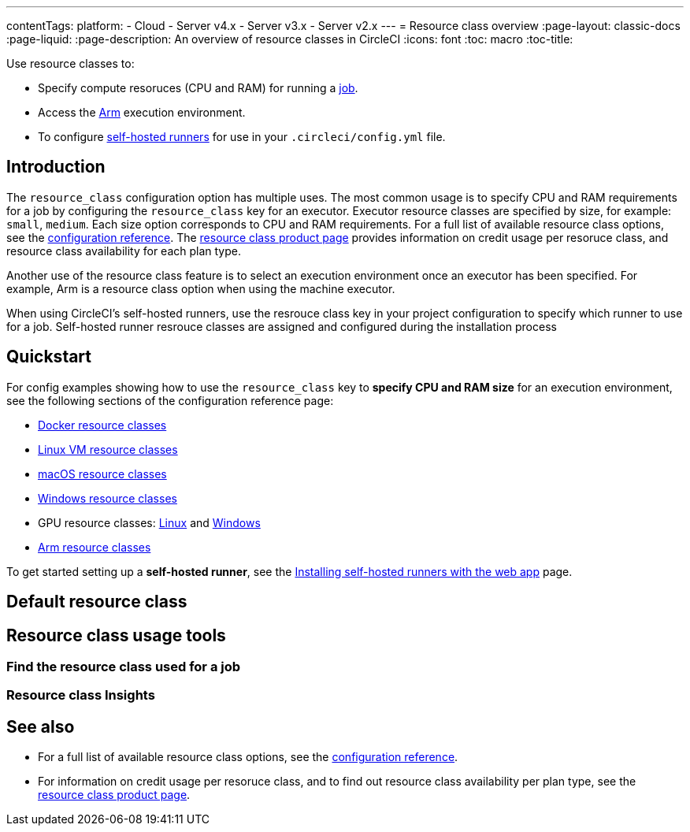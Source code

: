 ---
contentTags: 
  platform:
  - Cloud
  - Server v4.x
  - Server v3.x
  - Server v2.x
---
= Resource class overview
:page-layout: classic-docs
:page-liquid:
:page-description: An overview of resource classes in CircleCI
:icons: font
:toc: macro
:toc-title:

Use resource classes to:

* Specify compute resoruces (CPU and RAM) for running a link:/docs/concepts/#jobs[job].
* Access the link:/docs/using-arm[Arm] execution environment.
* To configure link:/docs/runner-concepts/#namespaces-and-resource-classes[self-hosted runners] for use in your `.circleci/config.yml` file.

[#introduction]
== Introduction

The `resource_class` configuration option has multiple uses. The most common usage is to specify CPU and RAM requirements for a job by configuring the `resource_class` key for an executor. Executor resource classes are specified by size, for example: `small`, `medium`. Each size option corresponds to CPU and RAM requirements. For a full list of available resource class options, see the link:/docs/configuration-reference/#resourceclass[configuration reference]. The link:https://circleci.com/product/features/resource-classes[resource class product page] provides information on credit usage per resoruce class, and resource class availability for each plan type.

Another use of the resource class feature is to select an execution environment once an executor has been specified. For example, Arm is a resource class option when using the machine executor.

When using CircleCI's self-hosted runners, use the resrouce class key in your project configuration to specify which runner to use for a job. Self-hosted runner resrouce classes are assigned and configured during the installation process

[#quickstart]
== Quickstart

For config examples showing how to use the `resource_class` key to **specify CPU and RAM size** for an execution environment, see the following sections of the configuration reference page:

* link:/docs/configuration-reference/#docker-execution-environment[Docker resource classes]
* link:/docs/configuration-reference/#linuxvm-execution-environment[Linux VM resource classes]
* link:/docs/configuration-reference/#macos-execution-environment[macOS resource classes]
* link:/docs/configuration-reference/#windows-execution-environment[Windows resource classes]
* GPU resource classes: link:/docs/configuration-reference/#gpu-execution-environment-linux[Linux] and link:/docs/configuration-reference/#gpu-execution-environment-windows[Windows]
* link:/docs/configuration-reference/#arm-execution-environment-linux[Arm resource classes]

To get started setting up a **self-hosted runner**, see the link:/docs/runner-installation[Installing self-hosted runners with the web app] page.

== Default resource class

[#]
== Resource class usage tools

=== Find the resource class used for a job

=== Resource class Insights


[#see-also]
== See also

* For a full list of available resource class options, see the link:/docs/configuration-reference/#resourceclass[configuration reference].
* For information on credit usage per resoruce class, and to find out resource class availability per plan type, see the link:https://circleci.com/product/features/resource-classes[resource class product page].